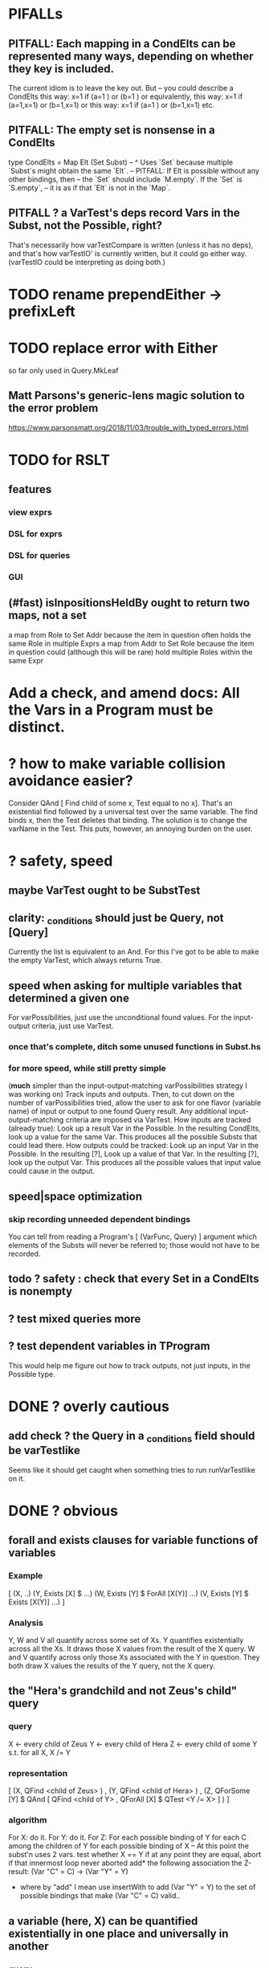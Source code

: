 * PIFALLs
** PITFALL: Each mapping in a CondElts can be represented many ways, depending on whether they key is included.
The current idiom is to leave the key out. But -- you could describe a CondElts this way:
 x=1 if (a=1    ) or (b=1    )
or equivalently, this way:
 x=1 if (a=1,x=1) or (b=1,x=1)
or this way:
 x=1 if (a=1    ) or (b=1,x=1)
etc.
** PITFALL: The empty set is nonsense in a CondElts
type CondElts = Map Elt (Set Subst)
  -- ^ Uses `Set` because multiple `Subst`s might obtain the same `Elt`.
  -- PITFALL: If Elt is possible without any other bindings, then
  -- the `Set` should include `M.empty`. If the `Set` is `S.empty`,
  -- it is as if that `Elt` is not in the `Map`.
** PITFALL ? a VarTest's deps record Vars in the Subst, not the Possible, right?
 That's necessarily how varTestCompare is written (unless it has no deps),
 and that's how varTestIO' is currently written, but it could go either way.
 (varTestIO could be interpreting as doing both.)
* TODO rename prependEither -> prefixLeft
* TODO replace error with Either
so far only used in Query.MkLeaf
** Matt Parsons's generic-lens magic solution to the error problem
https://www.parsonsmatt.org/2018/11/03/trouble_with_typed_errors.html
* TODO for RSLT
** features
*** view exprs
*** DSL for exprs
*** DSL for queries
*** GUI
** (#fast) isInpositionsHeldBy ought to return two maps, not a set
 a map from Role to Set Addr
   because the item in question often holds the same Role in multiple Exprs
 a map from Addr to Set Role
   because the item in question could (although this will be rare) hold
   multiple Roles within the same Expr
* Add a check, and amend docs: All the Vars in a Program must be distinct.
* ? how to make variable collision avoidance easier?
Consider QAnd [ Find child of some x, Test equal to no x].
That's an existential find followed by a universal test over the same variable. The find binds x, then the Test deletes that binding.
The solution is to change the varName in the Test. This puts, however,
an annoying burden on the user.
* ? safety, speed
** maybe VarTest ought to be SubstTest
** clarity: _conditions should just be Query, not [Query]
Currently the list is equivalent to an And.
For this I've got to be able to make the empty VarTest, which always returns True.
** speed when asking for multiple variables that determined a given one
 For varPossibilities, just use the unconditional found values.
 For the input-output criteria, just use VarTest.
*** once that's complete, ditch some unused functions in Subst.hs
*** for more speed, while still pretty simple
(*much* simpler than the input-output-matching varPossibilities strategy I was working on)
Track inputs and outputs. Then, to cut down on the number of varPossibilities tried, allow the user to ask for one flavor (variable name) of input or output to one found Query result. Any additional input-output-matching criteria are imposed via VarTest.
How inputs are tracked (already true):
  Look up a result Var in the Possible.
  In the resulting CondElts, look up a value for the same Var.
  This produces all the possible Substs that could lead there.
How outputs could be tracked:
  Look up an input Var in the Possible.
  In the resulting [?], Look up a value of that Var.
  In the resulting [?], look up the output Var.
  This produces all the possible values that input value could cause in the output.
** speed|space optimization
*** skip recording unneeded dependent bindings
You can tell from reading a Program's [ (VarFunc, Query) ] argument which elements of the Substs will never be referred to; those would not have to be recorded.
** todo ? safety : check that every Set in a CondElts is nonempty
** ? test mixed queries more
** ? test dependent variables in TProgram
  This would help me figure out how to track outputs, not just inputs, in the Possible type.
* DONE ? overly cautious
** add check ? the Query in a _conditions field should be varTestlike
Seems like it should get caught when something tries to run runVarTestlike on it.
* DONE ? obvious
** forall and exists clauses for variable functions of variables
*** Example
 [ (X, ..)
   (Y,              Exists [X] $ ...)
   (W, Exists [Y] $ ForAll [X(Y)] ...)
   (V, Exists [Y] $ Exists [X(Y)] ...) ]
*** Analysis
 Y, W and V all quantify across some set of Xs.
 Y quantifies existentially across all the Xs.
   It draws those X values from the result of the X query.
 W and V quantify across only those Xs associated with the Y in question.
   They both draw X values the results of the Y query, not the X query.
** the "Hera's grandchild and not Zeus's child" query
*** query
 X <- every child of Zeus
 Y <- every child of Hera
 Z <- every child of some Y s.t. for all X, X /= Y
*** representation
 [ (X, QFind <child of Zeus> )
 , (Y, QFind <child of Hera> )
 , (Z, QForSome [Y] $ QAnd [ QFind <child of Y>
                           , QForAll [X] $ QTest <Y /= X> ] ) ]
*** algorithm
 For X: do it.
 For Y: do it.
 For Z: For each possible binding of Y
   for each C among the children of Y
     for each possible binding of X -- At this point the subst'n uses 2 vars.
       test whether X == Y
       if at any point they are equal, abort
     if that innermost loop never aborted
       add* the following association the Z-result:
         (Var "C" = C) -> (Var "Y" = Y)
         * where by "add" I mean use insertWith to add (Var "Y" = Y) to the
          set of possible bindings that make (Var "C" = C) valid..
** a variable (here, X) can be quantified existentially in one place and universally in another
*** query
 X <- in children(Zeus)
 Y <- in children(Hera)
 Z <- for some Y, in children(Y)
      & for all X, not equal to X
 W <- for some X, in children(X)
      & for all Z, for all Y(Z), not( has_battled( W, Y(Z) ) )
        Need two forall statements here because Y(Z) is meaningless until Z has a binding.
** disjunctions can make a variable's dependencies on other variables depend on the first one's value
*** The problem
 X <- children of Thor
 Y <- children of Malox
 Z <- for some Y, Z knows Y
      or for some X, Z knows X
 These are every person who knows a child of Thor or a child of Malox. For some values of Z, Y is defined and X not; for other values of Z, X is defined and Y not.
*** It can be solved by rewriting the query
 X <- children of Thor
 Y <- children of Malox
 W <- X or Y
 Z <- for some W, Z knows W

*** The first (problematic) query should be valid
*** But in that case certian result requests are meaningless
 The user cannot ask for X(Z) or Y(Z).
*** Only common dependencies survive disjunction
 When taking the disjunction of two queries, retain any variable dependencies that are defined for every member of the disjunction. So, for instance, if one query is dependent on nothing, then no variable dependencies will be recorded.

*** A simple solution
 In the course of binding variable X, only those bindings the binding depends on will be recorded. This means, for instance, that there might be one value of X dependent on a binding for Y and not on Z, and another binding of X dependent on Z but not on Y. When the user asks for a binding of X that depends on the binding of Y, any binding of X that does not depend on Y will be skipped.
** temporary user burdens: query order, dependency validity
 Eventually the code should be able to determine which queries depend on which others, and whether a sequential solution exists.
